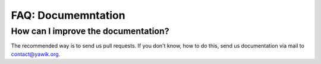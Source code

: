 ===================
FAQ: Documemntation
===================


How can I improve the documentation?
------------------------------------

The recommended way is to send us pull requests. If you don't know, how to do this, send us documentation via mail to
contact@yawik.org. 


